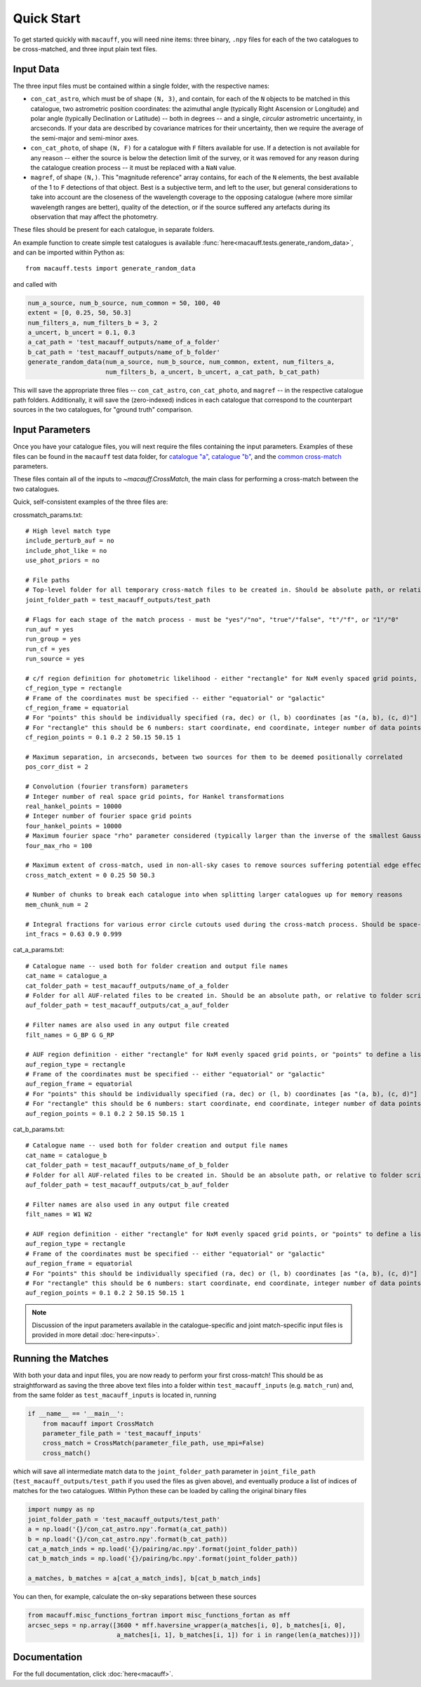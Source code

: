 ***********
Quick Start
***********

To get started quickly with ``macauff``, you will need nine items: three binary, ``.npy`` files for each of the two catalogues to be cross-matched, and three input plain text files.

Input Data
==========

The three input files must be contained within a single folder, with the respective names:

* ``con_cat_astro``, which must be of shape ``(N, 3)``, and contain, for each of the ``N`` objects to be matched in this catalogue, two astrometric position coordinates: the azimuthal angle (typically Right Ascension or Longitude) and polar angle (typically Declination or Latitude) -- both in degrees -- and a single, *circular* astrometric uncertainty, in arcseconds. If your data are described by covariance matrices for their uncertainty, then we require the average of the semi-major and semi-minor axes.

* ``con_cat_photo``, of shape ``(N, F)`` for a catalogue with ``F`` filters available for use. If a detection is not available for any reason -- either the source is below the detection limit of the survey, or it was removed for any reason during the catalogue creation process -- it must be replaced with a ``NaN`` value.

* ``magref``, of shape ``(N,)``. This "magnitude reference" array contains, for each of the ``N`` elements, the best available of the 1 to ``F`` detections of that object. Best is a subjective term, and left to the user, but general considerations to take into account are the closeness of the wavelength coverage to the opposing catalogue (where more similar wavelength ranges are better), quality of the detection, or if the source suffered any artefacts during its observation that may affect the photometry.

These files should be present for each catalogue, in separate folders.

An example function to create simple test catalogues is available :func:`here<macauff.tests.generate_random_data>`, and can be imported within Python as::

    from macauff.tests import generate_random_data

and called with

.. code-block:: python

    num_a_source, num_b_source, num_common = 50, 100, 40
    extent = [0, 0.25, 50, 50.3]
    num_filters_a, num_filters_b = 3, 2
    a_uncert, b_uncert = 0.1, 0.3
    a_cat_path = 'test_macauff_outputs/name_of_a_folder'
    b_cat_path = 'test_macauff_outputs/name_of_b_folder'
    generate_random_data(num_a_source, num_b_source, num_common, extent, num_filters_a,
                         num_filters_b, a_uncert, b_uncert, a_cat_path, b_cat_path)

This will save the appropriate three files -- ``con_cat_astro``, ``con_cat_photo``, and ``magref`` -- in the respective catalogue path folders. Additionally, it will save the (zero-indexed) indices in each catalogue that correspond to the counterpart sources in the two catalogues, for "ground truth" comparison.

Input Parameters
================

Once you have your catalogue files, you will next require the files containing the input parameters. Examples of these files can be found in the ``macauff`` test data folder, for `catalogue "a" <https://raw.githubusercontent.com/Onoddil/macauff/main/macauff/tests/data/cat_a_params.txt>`_, `catalogue "b" <https://raw.githubusercontent.com/Onoddil/macauff/main/macauff/tests/data/cat_b_params.txt>`_, and the `common cross-match <https://raw.githubusercontent.com/Onoddil/macauff/main/macauff/tests/data/crossmatch_params.txt>`_ parameters.

These files contain all of the inputs to `~macauff.CrossMatch`, the main class for performing a cross-match between the two catalogues.

Quick, self-consistent examples of the three files are:

crossmatch_params.txt::

    # High level match type
    include_perturb_auf = no
    include_phot_like = no
    use_phot_priors = no

    # File paths
    # Top-level folder for all temporary cross-match files to be created in. Should be absolute path, or relative to folder script called in
    joint_folder_path = test_macauff_outputs/test_path

    # Flags for each stage of the match process - must be "yes"/"no", "true"/"false", "t"/"f", or "1"/"0"
    run_auf = yes
    run_group = yes
    run_cf = yes
    run_source = yes

    # c/f region definition for photometric likelihood - either "rectangle" for NxM evenly spaced grid points, or "points" to define a list of two-point tuple coordinates, separated by a comma
    cf_region_type = rectangle
    # Frame of the coordinates must be specified -- either "equatorial" or "galactic"
    cf_region_frame = equatorial
    # For "points" this should be individually specified (ra, dec) or (l, b) coordinates [as "(a, b), (c, d)"]
    # For "rectangle" this should be 6 numbers: start coordinate, end coordinate, integer number of data points from start to end (inclusive of both start and end), first for ra/l, then for dec/b (depending on cf_region_type), all separated by spaces
    cf_region_points = 0.1 0.2 2 50.15 50.15 1

    # Maximum separation, in arcseconds, between two sources for them to be deemed positionally correlated
    pos_corr_dist = 2

    # Convolution (fourier transform) parameters
    # Integer number of real space grid points, for Hankel transformations
    real_hankel_points = 10000
    # Integer number of fourier space grid points
    four_hankel_points = 10000
    # Maximum fourier space "rho" parameter considered (typically larger than the inverse of the smallest Gaussian sigma)
    four_max_rho = 100

    # Maximum extent of cross-match, used in non-all-sky cases to remove sources suffering potential edge effects -- min/max first axis coordinates (ra/l) then min/max second axis coordinates (dec/b)
    cross_match_extent = 0 0.25 50 50.3

    # Number of chunks to break each catalogue into when splitting larger catalogues up for memory reasons
    mem_chunk_num = 2

    # Integral fractions for various error circle cutouts used during the cross-match process. Should be space-separated floats, in the order of <bright error circle fraction>, <field error circle fraction>, <potential counterpart integral limit>
    int_fracs = 0.63 0.9 0.999

cat_a_params.txt::

    # Catalogue name -- used both for folder creation and output file names
    cat_name = catalogue_a
    cat_folder_path = test_macauff_outputs/name_of_a_folder
    # Folder for all AUF-related files to be created in. Should be an absolute path, or relative to folder script called in.
    auf_folder_path = test_macauff_outputs/cat_a_auf_folder

    # Filter names are also used in any output file created
    filt_names = G_BP G G_RP

    # AUF region definition - either "rectangle" for NxM evenly spaced grid points, or "points" to define a list of two-point tuple coordinates, separated by a comma
    auf_region_type = rectangle
    # Frame of the coordinates must be specified -- either "equatorial" or "galactic"
    auf_region_frame = equatorial
    # For "points" this should be individually specified (ra, dec) or (l, b) coordinates [as "(a, b), (c, d)"]
    # For "rectangle" this should be 6 numbers: start coordinate, end coordinate, integer number of data points from start to end (inclusive of both start and end), first for ra/l, then for dec/b (depending on auf_region_type), all separated by spaces
    auf_region_points = 0.1 0.2 2 50.15 50.15 1

cat_b_params.txt::

    # Catalogue name -- used both for folder creation and output file names
    cat_name = catalogue_b
    cat_folder_path = test_macauff_outputs/name_of_b_folder
    # Folder for all AUF-related files to be created in. Should be an absolute path, or relative to folder script called in.
    auf_folder_path = test_macauff_outputs/cat_b_auf_folder

    # Filter names are also used in any output file created
    filt_names = W1 W2

    # AUF region definition - either "rectangle" for NxM evenly spaced grid points, or "points" to define a list of two-point tuple coordinates, separated by a comma
    auf_region_type = rectangle
    # Frame of the coordinates must be specified -- either "equatorial" or "galactic"
    auf_region_frame = equatorial
    # For "points" this should be individually specified (ra, dec) or (l, b) coordinates [as "(a, b), (c, d)"]
    # For "rectangle" this should be 6 numbers: start coordinate, end coordinate, integer number of data points from start to end (inclusive of both start and end), first for ra/l, then for dec/b (depending on auf_region_type), all separated by spaces
    auf_region_points = 0.1 0.2 2 50.15 50.15 1

.. note::
    Discussion of the input parameters available in the catalogue-specific and joint match-specific input files is provided in more detail :doc:`here<inputs>`.

Running the Matches
===================

With both your data and input files, you are now ready to perform your first cross-match! This should be as straightforward as saving the three above text files into a folder within ``test_macauff_inputs`` (e.g. ``match_run``) and, from the same folder as ``test_macauff_inputs`` is located in, running

.. code-block:: python

    if __name__ == '__main__':
        from macauff import CrossMatch
        parameter_file_path = 'test_macauff_inputs'
        cross_match = CrossMatch(parameter_file_path, use_mpi=False)
        cross_match()

which will save all intermediate match data to the ``joint_folder_path`` parameter in ``joint_file_path`` (``test_macauff_outputs/test_path`` if you used the files as given above), and eventually produce a list of indices of matches for the two catalogues. Within Python these can be loaded by calling the original binary files

.. code-block:: python

    import numpy as np
    joint_folder_path = 'test_macauff_outputs/test_path'
    a = np.load('{}/con_cat_astro.npy'.format(a_cat_path))
    b = np.load('{}/con_cat_astro.npy'.format(b_cat_path))
    cat_a_match_inds = np.load('{}/pairing/ac.npy'.format(joint_folder_path))
    cat_b_match_inds = np.load('{}/pairing/bc.npy'.format(joint_folder_path))

    a_matches, b_matches = a[cat_a_match_inds], b[cat_b_match_inds]

You can then, for example, calculate the on-sky separations between these sources

.. code-block:: python

    from macauff.misc_functions_fortran import misc_functions_fortan as mff
    arcsec_seps = np.array([3600 * mff.haversine_wrapper(a_matches[i, 0], b_matches[i, 0],
                            a_matches[i, 1], b_matches[i, 1]) for i in range(len(a_matches))])

..
    Running More Complex Matches
    ============================

    For example cross-matches, including some more advanced features available within ``macauff``, check out the :doc:`Real-World Matching<real_world_matches>` examples.

Documentation
=============

For the full documentation, click :doc:`here<macauff>`.